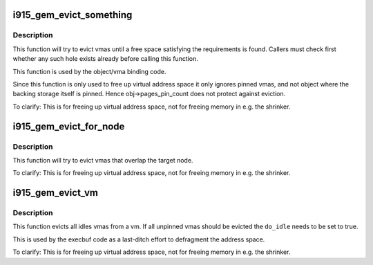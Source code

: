 .. -*- coding: utf-8; mode: rst -*-
.. src-file: drivers/gpu/drm/i915/i915_gem_evict.c

.. _`i915_gem_evict_something`:

i915_gem_evict_something
========================

.. c:function:: int i915_gem_evict_something(struct i915_address_space *vm, u64 min_size, u64 alignment, unsigned cache_level, u64 start, u64 end, unsigned flags)

    Evict vmas to make room for binding a new one

    :param struct i915_address_space \*vm:
        address space to evict from

    :param u64 min_size:
        size of the desired free space

    :param u64 alignment:
        alignment constraint of the desired free space

    :param unsigned cache_level:
        cache_level for the desired space

    :param u64 start:
        start (inclusive) of the range from which to evict objects

    :param u64 end:
        end (exclusive) of the range from which to evict objects

    :param unsigned flags:
        additional flags to control the eviction algorithm

.. _`i915_gem_evict_something.description`:

Description
-----------

This function will try to evict vmas until a free space satisfying the
requirements is found. Callers must check first whether any such hole exists
already before calling this function.

This function is used by the object/vma binding code.

Since this function is only used to free up virtual address space it only
ignores pinned vmas, and not object where the backing storage itself is
pinned. Hence obj->pages_pin_count does not protect against eviction.

To clarify: This is for freeing up virtual address space, not for freeing
memory in e.g. the shrinker.

.. _`i915_gem_evict_for_node`:

i915_gem_evict_for_node
=======================

.. c:function:: int i915_gem_evict_for_node(struct i915_address_space *vm, struct drm_mm_node *target, unsigned int flags)

    Evict vmas to make room for binding a new one

    :param struct i915_address_space \*vm:
        address space to evict from

    :param struct drm_mm_node \*target:
        range (and color) to evict for

    :param unsigned int flags:
        additional flags to control the eviction algorithm

.. _`i915_gem_evict_for_node.description`:

Description
-----------

This function will try to evict vmas that overlap the target node.

To clarify: This is for freeing up virtual address space, not for freeing
memory in e.g. the shrinker.

.. _`i915_gem_evict_vm`:

i915_gem_evict_vm
=================

.. c:function:: int i915_gem_evict_vm(struct i915_address_space *vm, bool do_idle)

    Evict all idle vmas from a vm

    :param struct i915_address_space \*vm:
        Address space to cleanse

    :param bool do_idle:
        Boolean directing whether to idle first.

.. _`i915_gem_evict_vm.description`:

Description
-----------

This function evicts all idles vmas from a vm. If all unpinned vmas should be
evicted the \ ``do_idle``\  needs to be set to true.

This is used by the execbuf code as a last-ditch effort to defragment the
address space.

To clarify: This is for freeing up virtual address space, not for freeing
memory in e.g. the shrinker.

.. This file was automatic generated / don't edit.

